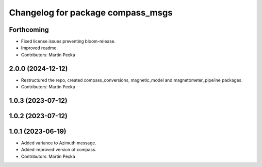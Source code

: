 .. SPDX-License-Identifier: BSD-3-Clause
.. SPDX-FileCopyrightText: Czech Technical University in Prague

^^^^^^^^^^^^^^^^^^^^^^^^^^^^^^^^^^
Changelog for package compass_msgs
^^^^^^^^^^^^^^^^^^^^^^^^^^^^^^^^^^

Forthcoming
-----------
* Fixed license issues preventing bloom-release.
* Improved readme.
* Contributors: Martin Pecka

2.0.0 (2024-12-12)
------------------
* Restructured the repo, created compass_conversions, magnetic_model and magnetometer_pipeline packages.
* Contributors: Martin Pecka

1.0.3 (2023-07-12)
------------------

1.0.2 (2023-07-12)
------------------

1.0.1 (2023-06-19)
------------------
* Added variance to Azimuth message.
* Added improved version of compass.
* Contributors: Martin Pecka
